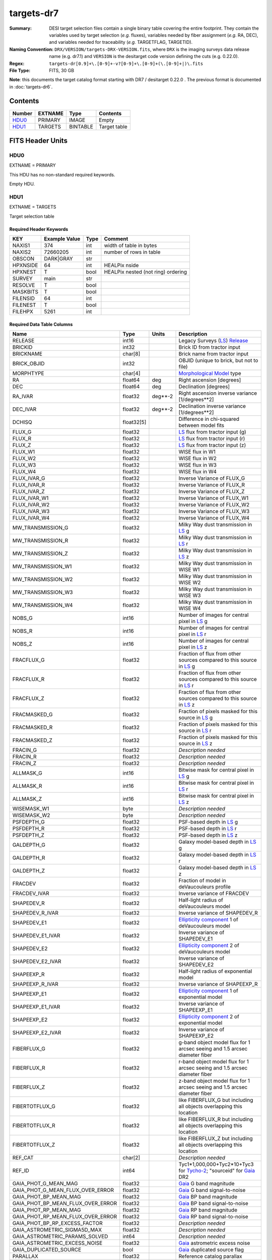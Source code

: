 ===========
targets-dr7
===========

:Summary: DESI target selection files contain a single binary table covering the
    entire footprint.  They contain the variables used by target selection
    (*e.g.* fluxes), variables needed by fiber assignment (*e.g.* RA, DEC),
    and variables needed for traceability (*e.g.* TARGETFLAG, TARGETID).
:Naming Convention: ``DRX/VERSION/targets-DRX-VERSION.fits``, where ``DRX`` is the
    imaging surveys data release name (e.g. dr7.1) and ``VERSION`` is the
    desitarget code version defining the cuts (e.g. 0.22.0).
:Regex: ``targets-dr[0.9]+\.[0-9]+-v?[0-9]+\.[0-9]+(\.[0-9]+|)\.fits``
:File Type: FITS, 30 GB


**Note**: this documents the target catalog format starting with DR7 /
desitarget 0.22.0 .  The previous format is documented in :doc:`targets-dr6`.

Contents
========

====== ======= ======== ============
Number EXTNAME Type     Contents
====== ======= ======== ============
HDU0_  PRIMARY IMAGE    Empty
HDU1_  TARGETS BINTABLE Target table
====== ======= ======== ============

FITS Header Units
=================

HDU0
----

EXTNAME = PRIMARY

This HDU has no non-standard required keywords.

Empty HDU.

HDU1
----

EXTNAME = TARGETS

Target selection table

Required Header Keywords
~~~~~~~~~~~~~~~~~~~~~~~~

======== ============= ==== ==================================
KEY      Example Value Type Comment
======== ============= ==== ==================================
NAXIS1   374           int  width of table in bytes
NAXIS2   72660205      int  number of rows in table
OBSCON   DARK|GRAY     str
HPXNSIDE 64            int  HEALPix nside
HPXNEST  T             bool HEALPix nested (not ring) ordering
SURVEY   main          str
RESOLVE  T             bool
MASKBITS T             bool
FILENSID 64            int
FILENEST T             bool
FILEHPX  5261          int
======== ============= ==== ==================================

Required Data Table Columns
~~~~~~~~~~~~~~~~~~~~~~~~~~~

================================= ========== ======= ===================
Name                              Type       Units   Description
================================= ========== ======= ===================
RELEASE                           int16              Legacy Surveys (`LS`_) `Release`_
BRICKID                           int32              Brick ID from tractor input
BRICKNAME                         char[8]            Brick name from tractor input
BRICK_OBJID                       int32              OBJID (unique to brick, but not to file)
MORPHTYPE                         char[4]            `Morphological Model`_ type
RA                                float64    deg     Right ascension [degrees]
DEC                               float64    deg     Declination [degrees]
RA_IVAR                           float32    deg**-2 Right ascension inverse variance [1/degrees**2]
DEC_IVAR                          float32    deg**-2 Declination inverse variance [1/degrees**2]
DCHISQ                            float32[5]         Difference in chi-squared between model fits
FLUX_G                            float32            `LS`_ flux from tractor input (g)
FLUX_R                            float32            `LS`_ flux from tractor input (r)
FLUX_Z                            float32            `LS`_ flux from tractor input (z)
FLUX_W1                           float32            WISE flux in W1
FLUX_W2                           float32            WISE flux in W2
FLUX_W3                           float32            WISE flux in W3
FLUX_W4                           float32            WISE flux in W4
FLUX_IVAR_G                       float32            Inverse Variance of FLUX_G
FLUX_IVAR_R                       float32            Inverse Variance of FLUX_R
FLUX_IVAR_Z                       float32            Inverse Variance of FLUX_Z
FLUX_IVAR_W1                      float32            Inverse Variance of FLUX_W1
FLUX_IVAR_W2                      float32            Inverse Variance of FLUX_W2
FLUX_IVAR_W3                      float32            Inverse Variance of FLUX_W3
FLUX_IVAR_W4                      float32            Inverse Variance of FLUX_W4
MW_TRANSMISSION_G                 float32            Milky Way dust transmission in `LS`_ g
MW_TRANSMISSION_R                 float32            Milky Way dust transmission in `LS`_ r
MW_TRANSMISSION_Z                 float32            Milky Way dust transmission in `LS`_ z
MW_TRANSMISSION_W1                float32            Milky Way dust transmission in WISE W1
MW_TRANSMISSION_W2                float32            Milky Way dust transmission in WISE W2
MW_TRANSMISSION_W3                float32            Milky Way dust transmission in WISE W3
MW_TRANSMISSION_W4                float32            Milky Way dust transmission in WISE W4
NOBS_G                            int16              Number of images for central pixel in `LS`_ g
NOBS_R                            int16              Number of images for central pixel in `LS`_ r
NOBS_Z                            int16              Number of images for central pixel in `LS`_ z
FRACFLUX_G                        float32            Fraction of flux from other sources compared to this source in `LS`_ g
FRACFLUX_R                        float32            Fraction of flux from other sources compared to this source in `LS`_ r
FRACFLUX_Z                        float32            Fraction of flux from other sources compared to this source in `LS`_ z
FRACMASKED_G                      float32            Fraction of pixels masked for this source in `LS`_ g
FRACMASKED_R                      float32            Fraction of pixels masked for this source in `LS`_ r
FRACMASKED_Z                      float32            Fraction of pixels masked for this source in `LS`_ z
FRACIN_G                          float32            *Description needed*
FRACIN_R                          float32            *Description needed*
FRACIN_Z                          float32            *Description needed*
ALLMASK_G                         int16              Bitwise mask for central pixel in `LS`_ g
ALLMASK_R                         int16              Bitwise mask for central pixel in `LS`_ r
ALLMASK_Z                         int16              Bitwise mask for central pixel in `LS`_ z
WISEMASK_W1                       byte               *Description needed*
WISEMASK_W2                       byte               *Description needed*
PSFDEPTH_G                        float32            PSF-based depth in `LS`_ g
PSFDEPTH_R                        float32            PSF-based depth in `LS`_ r
PSFDEPTH_Z                        float32            PSF-based depth in `LS`_ z
GALDEPTH_G                        float32            Galaxy model-based depth in `LS`_ g
GALDEPTH_R                        float32            Galaxy model-based depth in `LS`_ r
GALDEPTH_Z                        float32            Galaxy model-based depth in `LS`_ z
FRACDEV                           float32            Fraction of model in deVaucouleurs profile
FRACDEV_IVAR                      float32            Inverse variance of FRACDEV
SHAPEDEV_R                        float32            Half-light radius of deVaucouleurs model
SHAPEDEV_R_IVAR                   float32            Inverse variance of SHAPEDEV_R
SHAPEDEV_E1                       float32            `Ellipticity component`_ 1 of deVaucouleurs model
SHAPEDEV_E1_IVAR                  float32            Inverse variance of SHAPEDEV_E1
SHAPEDEV_E2                       float32            `Ellipticity component`_ 2 of deVaucouleurs model
SHAPEDEV_E2_IVAR                  float32            Inverse variance of SHAPEDEV_E2
SHAPEEXP_R                        float32            Half-light radius of exponential model
SHAPEEXP_R_IVAR                   float32            Inverse variance of SHAPEEXP_R
SHAPEEXP_E1                       float32            `Ellipticity component`_ 1 of exponential model
SHAPEEXP_E1_IVAR                  float32            Inverse variance of SHAPEEXP_E1
SHAPEEXP_E2                       float32            `Ellipticity component`_ 2 of exponential model
SHAPEEXP_E2_IVAR                  float32            Inverse variance of SHAPEEXP_E2
FIBERFLUX_G                       float32            g-band object model flux for 1 arcsec seeing and 1.5 arcsec diameter fiber
FIBERFLUX_R                       float32            r-band object model flux for 1 arcsec seeing and 1.5 arcsec diameter fiber
FIBERFLUX_Z                       float32            z-band object model flux for 1 arcsec seeing and 1.5 arcsec diameter fiber
FIBERTOTFLUX_G                    float32            like FIBERFLUX_G but including all objects overlapping this location
FIBERTOTFLUX_R                    float32            like FIBERFLUX_R but including all objects overlapping this location
FIBERTOTFLUX_Z                    float32            like FIBERFLUX_Z but including all objects overlapping this location
REF_CAT                           char[2]            *Description needed*
REF_ID                            int64              Tyc1*1,000,000+Tyc2*10+Tyc3 for `Tycho-2`_; "sourceid" for `Gaia`_ DR2
GAIA_PHOT_G_MEAN_MAG              float32            `Gaia`_ G band magnitude
GAIA_PHOT_G_MEAN_FLUX_OVER_ERROR  float32            `Gaia`_ G band signal-to-noise
GAIA_PHOT_BP_MEAN_MAG             float32            `Gaia`_ BP band magnitude
GAIA_PHOT_BP_MEAN_FLUX_OVER_ERROR float32            `Gaia`_ BP band signal-to-noise
GAIA_PHOT_RP_MEAN_MAG             float32            `Gaia`_ RP band magnitude
GAIA_PHOT_RP_MEAN_FLUX_OVER_ERROR float32            `Gaia`_ RP band signal-to-noise
GAIA_PHOT_BP_RP_EXCESS_FACTOR     float32            *Description needed*
GAIA_ASTROMETRIC_SIGMA5D_MAX      float32            *Description needed*
GAIA_ASTROMETRIC_PARAMS_SOLVED    int64              *Description needed*
GAIA_ASTROMETRIC_EXCESS_NOISE     float32            `Gaia`_ astrometric excess noise
GAIA_DUPLICATED_SOURCE            bool               `Gaia`_ duplicated source flag
PARALLAX                          float32            Reference catalog parallax
PARALLAX_IVAR                     float32            Inverse variance of parallax
PMRA                              float32            Reference catalog proper motion in the RA direction
PMRA_IVAR                         float32            Inverse variance of PMRA
PMDEC                             float32            Reference catalog proper motion in the Dec direction
PMDEC_IVAR                        float32            Inverse variance of PMDEC
MASKBITS                          int16              *Description needed*
EBV                               float32            Median (average?) Milky Way dust E(B-V) extinction
PHOTSYS                           char[1]            'N' for the MzLS/BASS photometric system, 'S' for DECaLS
TARGETID                          int64              Unique targeting ID
DESI_TARGET                       int64              DESI (dark time program) target selection bitmask
BGS_TARGET                        int64              BGS (bright time program) target selection bitmask
MWS_TARGET                        int64              MWS (bright time program) target selection bitmask
SUBPRIORITY                       float64            Random subpriority [0-1] to break assignment ties
OBSCONDITIONS                     int64              Flag the target to be observed in graytime.
PRIORITY_INIT                     int64              *Description needed*
NUMOBS_INIT                       int64              *Description needed*
HPXPIXEL                          int64              HEALPixel containing target
================================= ========== ======= ===================

.. _`LS`: http://legacysurvey.org/dr7/catalogs/
.. _`ellipticity component`: http://legacysurvey.org/dr7/catalogs/
.. _`Release`: http://legacysurvey.org/release/
.. _`Morphological Model`: http://legacysurvey.org/dr7/catalogs/
.. _`Tycho-2`: https://heasarc.nasa.gov/W3Browse/all/tycho2.html
.. _`Gaia`: https://gea.esac.esa.int/archive/documentation//GDR2/Gaia_archive/chap_datamodel/sec_dm_main_tables/ssec_dm_gaia_source.html

Notes and Examples
==================

In general, the above format contains:

* Columns that were used by target selection (e.g. FLUX_G/R/Z)
* Columns needed by fiber assignment (e.g. RA, DEC)
* Columns needed for traceability (e.g. BRICKNAME, TARGETID, DESI_TARGET, BGS_TARGET, MWS_TARGET)

FRACFLUX and FRACMASKED are profile-weighted quantities

SUBPRIORITY, PHOTSYS, TARGETID, DESI_TARGET, BGS_TARGET, MWS_TARGET and HPXPIXEL are created by target selection; the rest are passed through from the original input tractor or sweep files

See http://legacysurvey.org for more details about the columns from input tractor files
